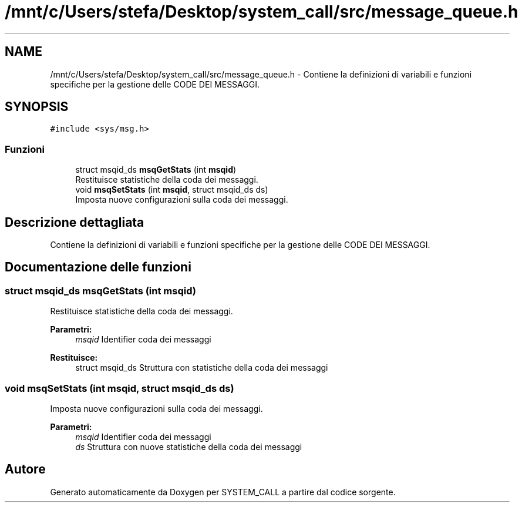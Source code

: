 .TH "/mnt/c/Users/stefa/Desktop/system_call/src/message_queue.h" 3 "Ven 6 Mag 2022" "Version 0.0.1" "SYSTEM_CALL" \" -*- nroff -*-
.ad l
.nh
.SH NAME
/mnt/c/Users/stefa/Desktop/system_call/src/message_queue.h \- Contiene la definizioni di variabili e funzioni specifiche per la gestione delle CODE DEI MESSAGGI\&.  

.SH SYNOPSIS
.br
.PP
\fC#include <sys/msg\&.h>\fP
.br

.SS "Funzioni"

.in +1c
.ti -1c
.RI "struct msqid_ds \fBmsqGetStats\fP (int \fBmsqid\fP)"
.br
.RI "Restituisce statistiche della coda dei messaggi\&. "
.ti -1c
.RI "void \fBmsqSetStats\fP (int \fBmsqid\fP, struct msqid_ds ds)"
.br
.RI "Imposta nuove configurazioni sulla coda dei messaggi\&. "
.in -1c
.SH "Descrizione dettagliata"
.PP 
Contiene la definizioni di variabili e funzioni specifiche per la gestione delle CODE DEI MESSAGGI\&. 


.SH "Documentazione delle funzioni"
.PP 
.SS "struct msqid_ds msqGetStats (int msqid)"

.PP
Restituisce statistiche della coda dei messaggi\&. 
.PP
\fBParametri:\fP
.RS 4
\fImsqid\fP Identifier coda dei messaggi 
.RE
.PP
\fBRestituisce:\fP
.RS 4
struct msqid_ds Struttura con statistiche della coda dei messaggi 
.RE
.PP

.SS "void msqSetStats (int msqid, struct msqid_ds ds)"

.PP
Imposta nuove configurazioni sulla coda dei messaggi\&. 
.PP
\fBParametri:\fP
.RS 4
\fImsqid\fP Identifier coda dei messaggi 
.br
\fIds\fP Struttura con nuove statistiche della coda dei messaggi 
.RE
.PP

.SH "Autore"
.PP 
Generato automaticamente da Doxygen per SYSTEM_CALL a partire dal codice sorgente\&.
